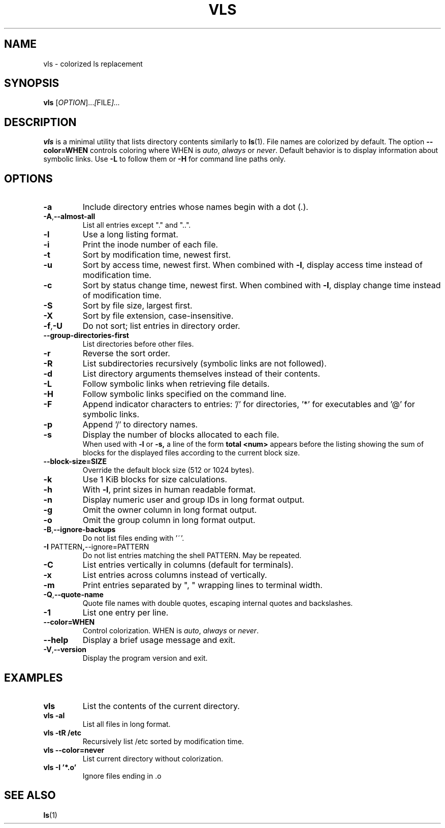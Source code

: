 .TH VLS 1 "June 18, 2025" "vls 0.1" "User Commands"
.SH NAME
vls \- colorized ls replacement
.SH SYNOPSIS
.B vls
.RI [ OPTION ]... [ FILE ]...
.SH DESCRIPTION
.B vls
is a minimal utility that lists directory contents similarly to
.BR ls (1).
File names are colorized by default. The option
.BR --color=WHEN
controls coloring where WHEN is \fIauto\fP, \fIalways\fP or \fInever\fP.
Default behavior is to display information about symbolic links. Use
.BR -L
to follow them or
.BR -H
for command line paths only.
.SH OPTIONS
.TP
.BR -a
Include directory entries whose names begin with a dot (.).
.TP
.BR -A , --almost-all
List all entries except "." and "..".
.TP
.BR -l
Use a long listing format.
.TP
.BR -i
Print the inode number of each file.
.TP
.BR -t
Sort by modification time, newest first.
.TP
.BR -u
Sort by access time, newest first. When combined with
.BR -l ,
display access time instead of modification time.
.TP
.BR -c
Sort by status change time, newest first. When combined with
.BR -l ,
display change time instead of modification time.
.TP
.BR -S
Sort by file size, largest first.
.TP
.BR -X
Sort by file extension, case-insensitive.
.TP
.BR -f , -U
Do not sort; list entries in directory order.
.TP
.BR --group-directories-first
List directories before other files.
.TP
.BR -r
Reverse the sort order.
.TP
.BR -R
List subdirectories recursively (symbolic links are not followed).
.TP
.BR -d
List directory arguments themselves instead of their contents.
.TP
.BR -L
Follow symbolic links when retrieving file details.
.TP
.BR -H
Follow symbolic links specified on the command line.
.TP
.BR -F
Append indicator characters to entries: '/' for directories, '*' for executables and '@' for symbolic links.
.TP
.BR -p
Append '/' to directory names.
.TP
.BR -s
Display the number of blocks allocated to each file.
.br
When used with
.B -l
or
.B -s,
a line of the form
.B "total <num>"
appears before the listing showing the sum of blocks for the displayed files
according to the current block size.
.TP
.BR --block-size=SIZE
Override the default block size (512 or 1024 bytes).
.TP
.BR -k
Use 1 KiB blocks for size calculations.
.TP
.BR -h
With
.BR -l ,
print sizes in human readable format.
.TP
.BR -n
Display numeric user and group IDs in long format output.
.TP
.BR -g
Omit the owner column in long format output.
.TP
.BR -o
Omit the group column in long format output.
.TP
.BR -B , --ignore-backups
Do not list files ending with '~'.
.TP
.BR -I " PATTERN" , --ignore=PATTERN
Do not list entries matching the shell PATTERN. May be repeated.
.TP
.BR -C
List entries vertically in columns (default for terminals).
.TP
.BR -x
List entries across columns instead of vertically.
.TP
.BR -m
Print entries separated by ", " wrapping lines to terminal width.
.TP
.BR -Q , --quote-name
Quote file names with double quotes, escaping internal quotes and
backslashes.
.TP
.BR -1
List one entry per line.
.TP
.BR --color=WHEN
Control colorization. WHEN is \fIauto\fP, \fIalways\fP or \fInever\fP.
.TP
.BR --help
Display a brief usage message and exit.
.TP
.BR -V , --version
Display the program version and exit.
.SH EXAMPLES
.TP
.B vls
List the contents of the current directory.
.TP
.B vls -al
List all files in long format.
.TP
.B vls -tR /etc
Recursively list /etc sorted by modification time.
.TP
.B vls --color=never
List current directory without colorization.
.TP
.B vls -I '*.o'
Ignore files ending in .o
.SH SEE ALSO
.BR ls (1)
